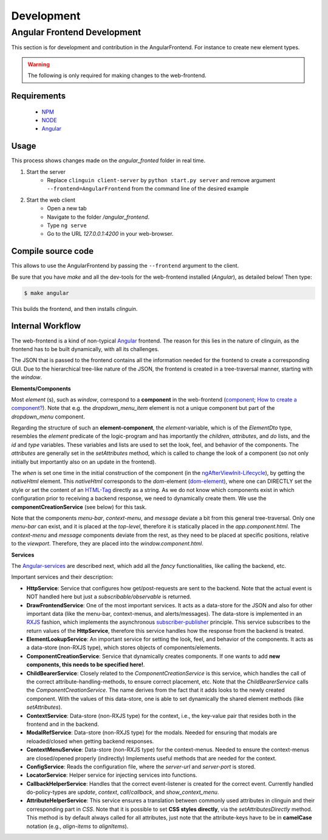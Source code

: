 Development
===========

Angular Frontend Development
++++++++++++++++++++++++++++

This section is for development and contribution in the AngularFrontend.
For instance to create new element types.


.. warning::
    
    The following is only required for making changes to the web-frontend.

Requirements
------------

    - `NPM <https://docs.npmjs.com/downloading-and-installing-node-js-and-npm>`_
    - `NODE <https://nodejs.org/en/download>`_
    - `Angular <https://angular.io/guide/setup-local>`_

Usage
-----

This process shows changes made on the `angular_fronted` folder in real time.

1. Start the server
    - Replace  ``clinguin client-server`` by ``python start.py server`` and remove argument ``--frontend=AngularFrontend`` from the command line of the desired example
2. Start the web client
    - Open a new tab
    - Navigate to the folder `/angular_frontend`. 
    - Type ``ng serve``
    - Go to the URL `127.0.0.1:4200` in your web-browser.


Compile source code
-------------------

This allows to use the AngularFrontend by passing the ``--frontend`` argument to the client.

Be sure that you have `make` and all the dev-tools for the web-frontend installed (`Angular`), as detailed below! Then type:

.. code-block:: bash

    $ make angular

This builds the frontend, and then installs `clinguin`.

Internal Workflow
-----------------

The web-frontend is a kind of non-typical `Angular <https://angular.io/guide/setup-local>`_ frontend. The reason for this lies in the nature of clinguin, as the frontend has to be built dynamically, with all its challenges.

The JSON that is passed to the frontend contains all the information needed for the frontend to create a corresponding GUI. Due to the hierarchical tree-like nature of the JSON, the frontend is created in a tree-traversal manner, starting with the *window*.

**Elements/Components**

Most *element* (s), such as *window*, correspond to a **component** in the web-frontend (`component <https://angular.io/api/core/Component>`_; `How to create a component? <https://angular.io/tutorial/tour-of-heroes/toh-pt3>`_). Note that e.g. the *dropdown_menu_item* element is not a unique component but part of the *dropdown_menu* component.

Regarding the structure of such an **element-component**, the *element*-variable, which is of the *ElementDto* type, resembles the *element* predicate of the logic-program and has importantly the *children*, *attributes*, and *do* lists, and the *id* and *type* variables. These variables and lists are used to set the look, feel, and behavior of the components. The *attributes* are generally set in the *setAttributes* method, which is called to change the look of a component (so not only initially but importantly also on an update in the frontend).

The *when* is set one time in the initial construction of the component (in the `ngAfterViewInit-Lifecycle <https://angular.io/guide/lifecycle-hooks>`_), by getting the *nativeHtml* element. This *nativeHtml* corresponds to the *dom*-element (`dom-element <https://www.w3schools.com/jsref/dom_obj_all.asp>`_), where one can DIRECTLY set the style or set the content of an `HTML-Tag <https://www.w3schools.com/tags/tag_html.asp>`_ directly as a string. As we do not know which components exist in which configuration prior to receiving a backend response, we need to dynamically create them. We use the **componentCreationService** (see below) for this task.

Note that the components *menu-bar*, *context-menu*, and *message* deviate a bit from this general tree-traversal. Only one *menu-bar* can exist, and it is placed at the *top-level*, therefore it is statically placed in the *app.component.html*. The *context-menu* and *message* components deviate from the rest, as they need to be placed at specific positions, relative to the *viewport*. Therefore, they are placed into the *window.component.html*.

**Services**

The `Angular-services <https://angular.io/guide/architecture-services>`_ are described next, which add all the *fancy* functionalities, like calling the backend, etc.

Important services and their description:

* **HttpService**: Service that configures how get/post-requests are sent to the backend. Note that the actual event is NOT handled here but just a *subscribable/observable* is returned.
* **DrawFrontendService**: One of the most important services. It acts as a data-store for the JSON and also for other important data (like the menu-bar, context-menus, and alerts/messages). The data-store is implemented in an `RXJS <https://www.learnrxjs.io/>`_ fashion, which implements the asynchronous `subscriber-publisher <https://rxjs.dev/guide/subscription>`_ principle. This service subscribes to the return values of the **HttpService**, therefore this service handles how the response from the backend is treated.
* **ElementLookupService**: An important service for setting the look, feel, and behavior of the components. It acts as a data-store (non-RXJS type), which stores objects of components/elements.
* **ComponentCreationService**: Service that dynamically creates components. If one wants to add **new components, this needs to be specified here!**.
* **ChildBearerService**: Closely related to the *ComponentCreationService* is this service, which handles the call of the correct attribute-handling-methods, to ensure correct placement, etc. Note that the *ChildBearerService* calls the *ComponentCreationService*. The name derives from the fact that it adds looks to the newly created component. With the values of this data-store, one is able to set dynamically the shared element methods (like *setAttributes*).
* **ContextService**: Data-store (non-RXJS type) for the context, i.e., the key-value pair that resides both in the frontend and in the backend.
* **ModalRefService**: Data-store (non-RXJS type) for the modals. Needed for ensuring that modals are reloaded/closed when getting backend responses.
* **ContextMenuService**: Data-store (non-RXJS type) for the context-menus. Needed to ensure the context-menus are closed/opened properly (indirectly) Implements useful methods that are needed for the context.
* **ConfigService**: Reads the configuration file, where the *server-url* and *server-port* is stored.
* **LocatorService**: Helper service for injecting services into functions.
* **CallbackHelperService**: Handles that the correct event-listener is created for the correct event. Currently handled do-policy-types are *update*, *context*, *call*/*callback*, and *show_context_menu*.
* **AttributeHelperService**: This service ensures a translation between commonly used attributes in clinguin and their corresponding part in *CSS*. Note that it is possible to set **CSS styles directly**, via the *setAttributesDirectly* method. This method is by default always called for all attributes, just note that the attribute-keys have to be in **camelCase** notation (e.g., *align-items* to *alignItems*).
